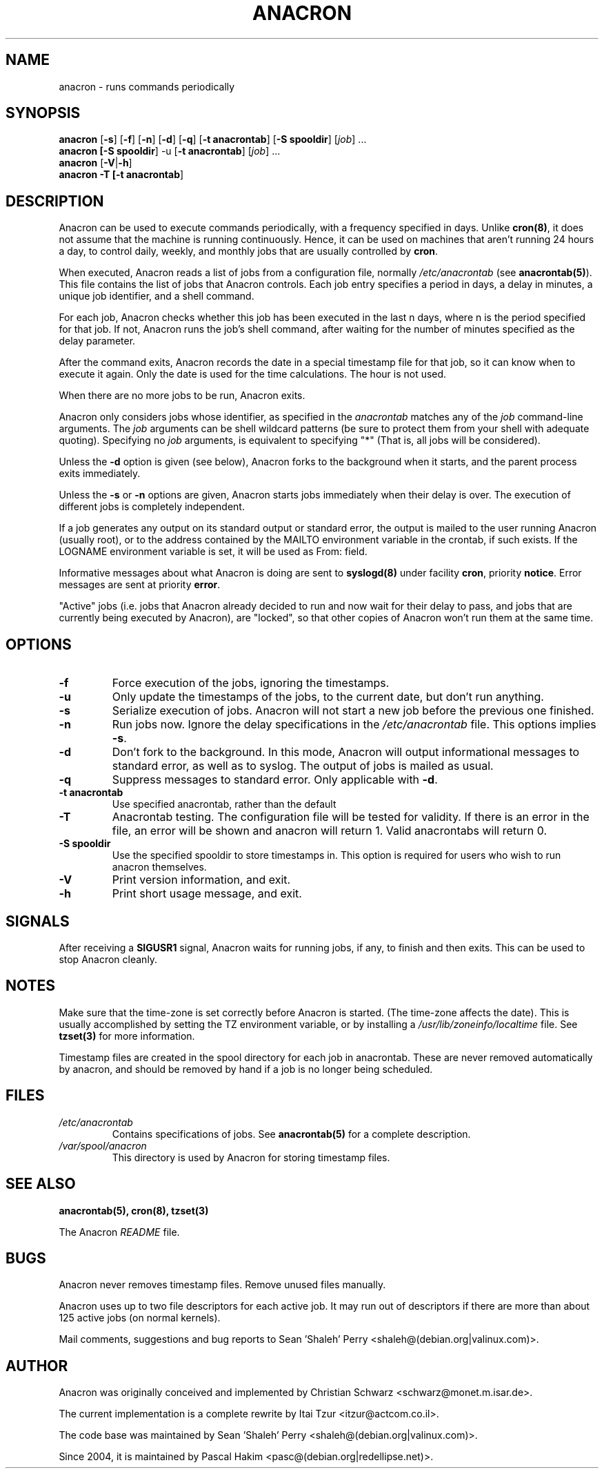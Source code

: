 .TH ANACRON 8 2004-07-11 "Pascal Hakim" "Anacron Users' Manual"
.SH NAME
anacron \- runs commands periodically
.SH SYNOPSIS
.B anacron \fR[\fB-s\fR] [\fB-f\fR] [\fB-n\fR] [\fB-d\fR] [\fB-q\fR]
[\fB-t anacrontab\fR] [\fB-S spooldir\fR] [\fIjob\fR] ...
.br
.B anacron [\fB-S spooldir\fR] -u [\fB-t anacrontab\fR] \fR[\fIjob\fR] ...
.br
.B anacron \fR[\fB-V\fR|\fB-h\fR]
.br
.B anacron -T [\fB-t anacrontab\fR]
.SH DESCRIPTION
Anacron
can be used to execute commands periodically, with a
frequency specified in days.  Unlike \fBcron(8)\fR,
it does not assume that the machine is running continuously.  Hence,
it can be used on machines that aren't running 24 hours a day,
to control daily, weekly, and monthly jobs that are
usually controlled by \fBcron\fR.
.PP
When executed, Anacron reads a list of jobs from a configuration file, normally
.I /etc/anacrontab
(see \fBanacrontab(5)\fR).  This file
contains the list of jobs that Anacron controls.  Each
job entry specifies a period in days, 
a delay in minutes, a unique
job identifier, and a shell command.
.PP
For each job, Anacron checks whether
this job has been executed in the last n days, where n is the period specified
for that job.  If not, Anacron runs the job's shell command, after waiting
for the number of minutes specified as the delay parameter.
.PP
After the command exits, Anacron records the date in a special
timestamp file for that job, so it can know when to execute it again.  Only
the date is used for the time
calculations.  The hour is not used.
.PP
When there are no more jobs to be run, Anacron exits.
.PP
Anacron only considers jobs whose identifier, as
specified in the \fIanacrontab\fR matches any of
the
.I job
command-line arguments.  The
.I job
arguments can be shell wildcard patterns (be sure to protect them from
your shell with adequate quoting).  Specifying no
.I job
arguments, is equivalent to specifying "*"  (That is, all jobs will be
considered).
.PP
Unless the \fB-d\fR option is given (see below), Anacron forks to the
background when it starts, and the parent process exits
immediately.
.PP
Unless the \fB-s\fR or \fB-n\fR options are given, Anacron starts jobs
immediately when their delay is over.  The execution of different jobs is
completely independent.
.PP
If a job generates any output on its standard output or standard error,
the output is mailed to the user running Anacron (usually root), or to
the address contained by the MAILTO environment variable in the crontab, if such
exists. If the LOGNAME environment variable is set, it will be used as From:
field.
.PP
Informative messages about what Anacron is doing are sent to \fBsyslogd(8)\fR
under facility \fBcron\fR, priority \fBnotice\fR.  Error messages are sent at
priority \fBerror\fR.
.PP
"Active" jobs (i.e. jobs that Anacron already decided
to run and now wait for their delay to pass, and jobs that are currently
being executed by
Anacron), are "locked", so that other copies of Anacron won't run them
at the same time.
.SH OPTIONS
.TP
.B -f
Force execution of the jobs, ignoring the timestamps.
.TP
.B -u
Only update the timestamps of the jobs, to the current date, but
don't run anything.
.TP
.B -s
Serialize execution of jobs.  Anacron will not start a new job before the
previous one finished.
.TP
.B -n
Run jobs now.  Ignore the delay specifications in the
.I /etc/anacrontab
file.  This options implies \fB-s\fR.
.TP
.B -d
Don't fork to the background.  In this mode, Anacron will output informational
messages to standard error, as well as to syslog.  The output of jobs
is mailed as usual.
.TP
.B -q
Suppress messages to standard error.  Only applicable with \fB-d\fR.
.TP
.B -t anacrontab
Use specified anacrontab, rather than the default
.TP
.B -T
Anacrontab testing. The configuration file will be tested for validity. If
there is an error in the file, an error will be shown and anacron will 
return 1. Valid anacrontabs will return 0.
.TP
.B -S spooldir
Use the specified spooldir to store timestamps in. This option is required for
users who wish to run anacron themselves.
.TP
.B -V
Print version information, and exit.
.TP
.B -h
Print short usage message, and exit.
.SH SIGNALS
After receiving a \fBSIGUSR1\fR signal, Anacron waits for running
jobs, if any, to finish and then exits.  This can be used to stop
Anacron cleanly.
.SH NOTES
Make sure that the time-zone is set correctly before Anacron is
started.  (The time-zone affects the date).  This is usually accomplished
by setting the TZ environment variable, or by installing a
.I /usr/lib/zoneinfo/localtime
file.  See
.B tzset(3)
for more information.

Timestamp files are created in the spool directory for each job in anacrontab. These are never removed automatically by anacron, and should be removed by hand if a job is no longer being scheduled.
.SH FILES
.TP
.I /etc/anacrontab
Contains specifications of jobs.  See \fBanacrontab(5)\fR for a complete
description.
.TP
.I /var/spool/anacron
This directory is used by Anacron for storing timestamp files.
.SH "SEE ALSO"
.B anacrontab(5), cron(8), tzset(3)
.PP
The Anacron
.I README
file.
.SH BUGS
Anacron never removes timestamp files.  Remove unused files manually.
.PP
Anacron
uses up to two file descriptors for each active job.  It may run out of
descriptors if there are more than about 125 active jobs (on normal kernels).
.PP
Mail comments, suggestions and bug reports to Sean 'Shaleh' Perry <shaleh@(debian.org|valinux.com)>.
.SH AUTHOR
Anacron was originally conceived and implemented by Christian Schwarz
<schwarz@monet.m.isar.de>.
.PP
The current implementation is a complete rewrite by Itai Tzur
<itzur@actcom.co.il>.
.PP
The code base was maintained by Sean 'Shaleh' Perry <shaleh@(debian.org|valinux.com)>.
.PP
Since 2004, it is maintained by Pascal Hakim <pasc@(debian.org|redellipse.net)>.

